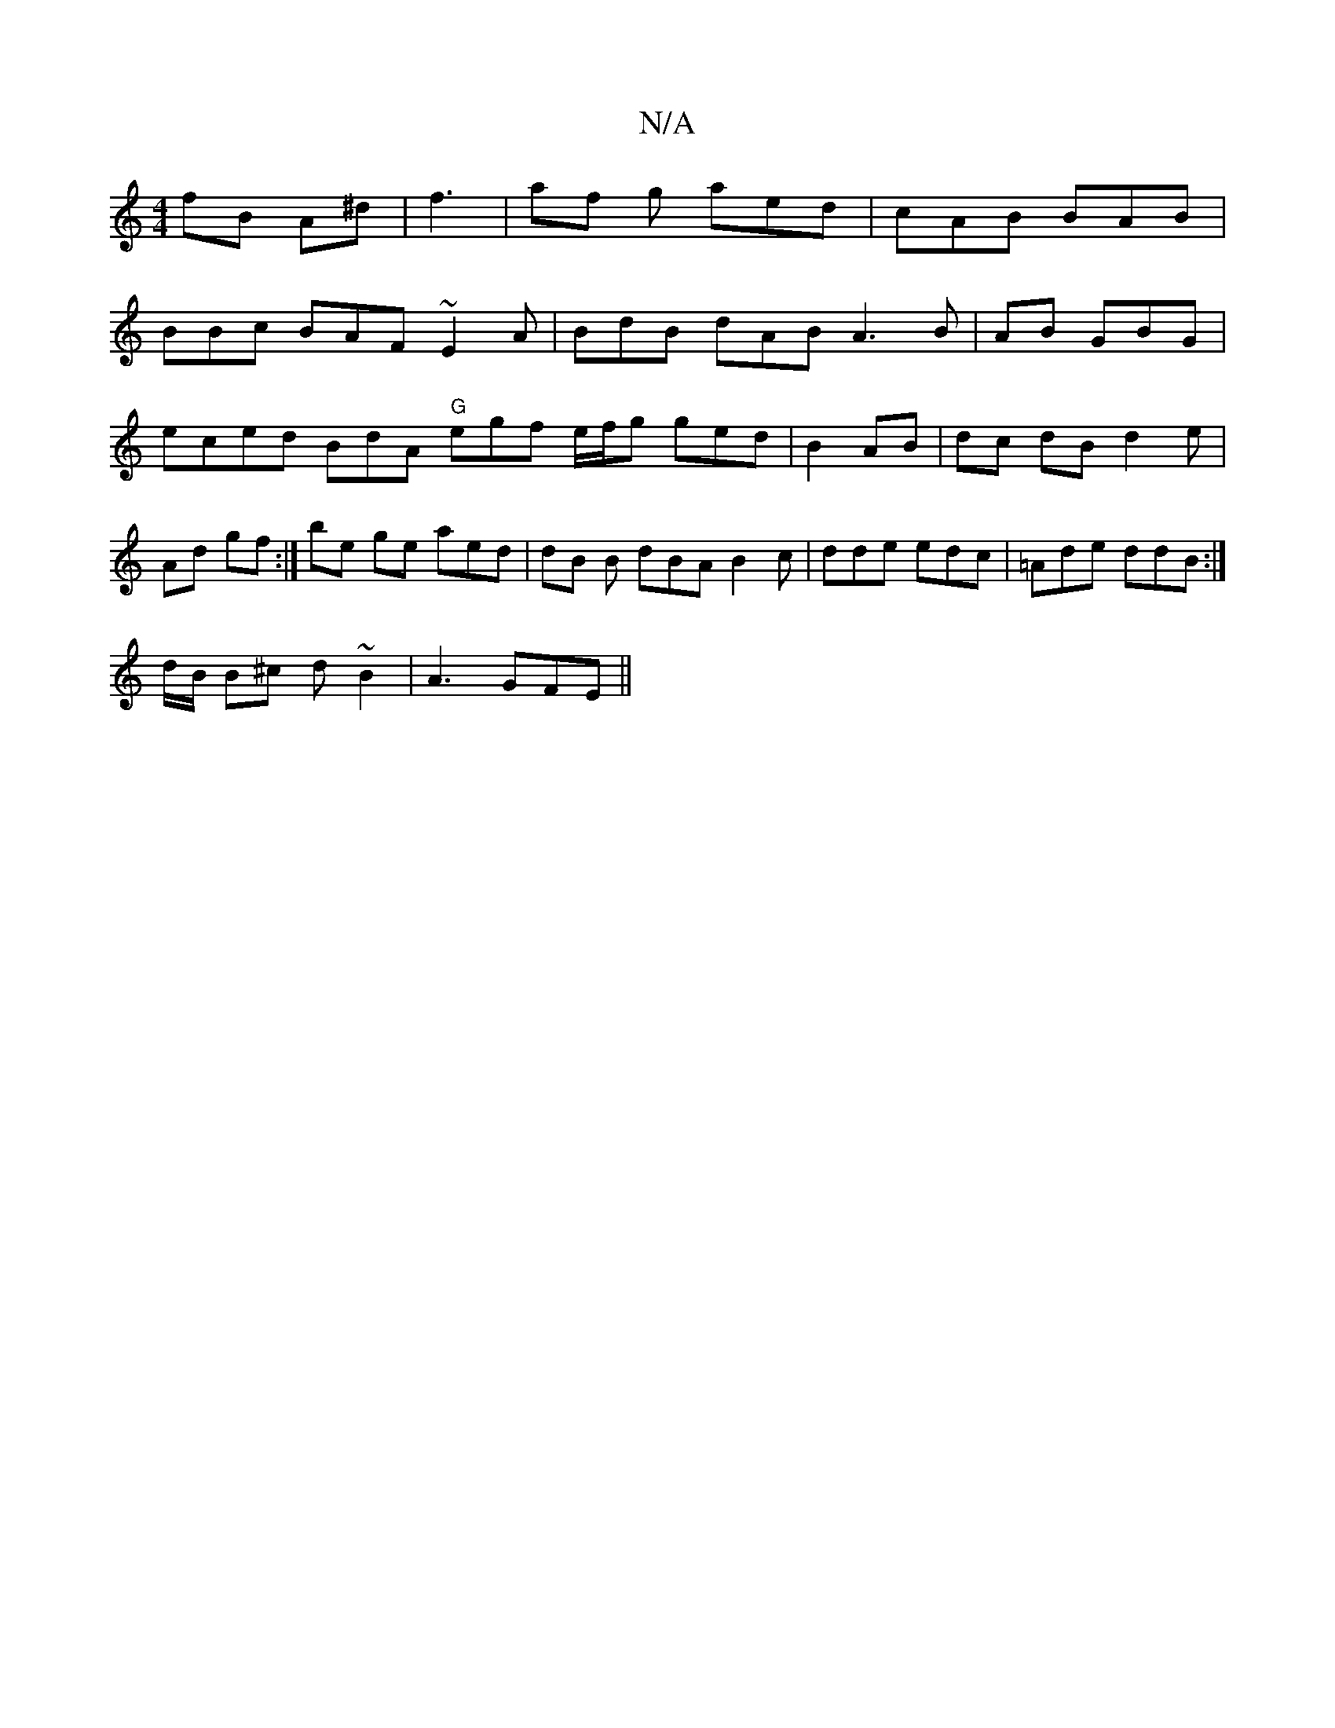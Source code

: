X:1
T:N/A
M:4/4
R:N/A
K:Cmajor
3 fB A^d|f3 | af g aed | cAB BAB|
BBc BAF ~E2A|BdB dAB A3B | AB GBG |eced BdA "G"egf e/f/g ged|B2 AB | dc dB d2 e|Ad gf :|be ge aed | dB B dBA B2c | dde edc|=Ade ddB :|
d/B/ B^c d~B2 | A3 GFE ||

be (